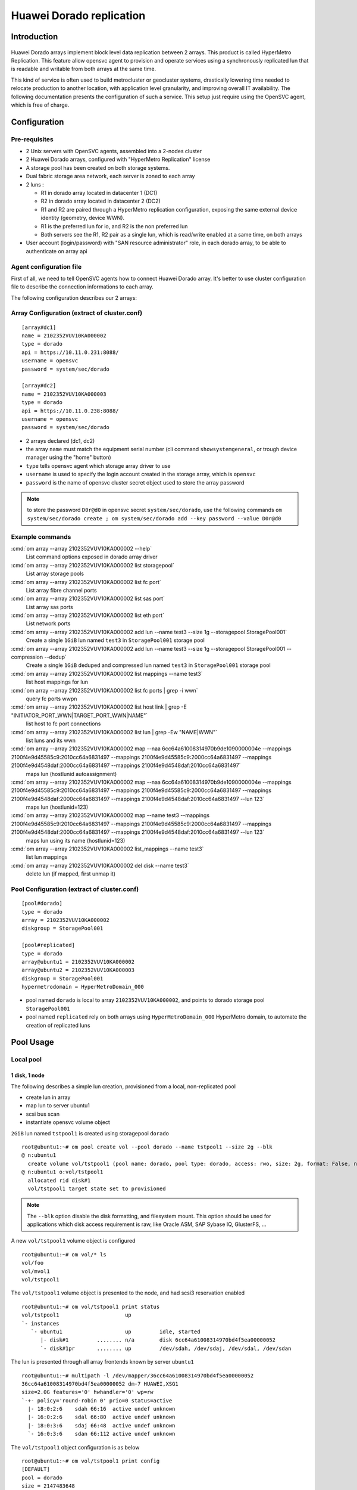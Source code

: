 Huawei Dorado replication
*************************

Introduction
============

.. figure:: _static/opensvc_geocluster_huawei_dorado.png
   :align:  center

Huawei Dorado arrays implement block level data replication between 2 arrays. This product is called HyperMetro Replication. This feature allow opensvc agent to provision and operate services using a synchronously replicated lun that is readable and writable from both arrays at the same time.

This kind of service is often used to build metrocluster or geocluster systems, drastically lowering time needed to relocate production to another location, with application level granularity, and improving overall IT availability. The following documentation presents the configuration of such a service. This setup just require using the OpenSVC agent, which is free of charge.


Configuration
=============

Pre-requisites
--------------

* 2 Unix servers with OpenSVC agents, assembled into a 2-nodes cluster
* 2 Huawei Dorado arrays, configured with "HyperMetro Replication" license
* A storage pool has been created on both storage systems.
* Dual fabric storage area network, each server is zoned to each array
* 2 luns :

  * R1 in dorado array located in datacenter 1 (DC1)
  * R2 in dorado array located in datacenter 2 (DC2)
  * R1 and R2 are paired through a HyperMetro replication configuration, exposing the same external device identity (geometry, device WWN).
  * R1 is the preferred lun for io, and R2 is the non preferred lun
  * Both servers see the R1, R2 pair as a single lun, which is read/write enabled at a same time, on both arrays

* User account (login/password) with "SAN resource administrator" role, in each dorado array, to be able to authenticate on array api


Agent configuration file
------------------------

First of all, we need to tell OpenSVC agents how to connect Huawei Dorado array. It's better to use cluster configuration file to describe the connection informations to each array.

The following configuration describes our 2 arrays:


Array Configuration (extract of cluster.conf)
---------------------------------------------

::

	[array#dc1]
	name = 2102352VUV10KA000002
	type = dorado
	api = https://10.11.0.231:8088/
	username = opensvc
	password = system/sec/dorado
	
	[array#dc2]
	name = 2102352VUV10KA000003
	type = dorado
	api = https://10.11.0.238:8088/
	username = opensvc
	password = system/sec/dorado

* 2 arrays declared (dc1, dc2)
* the array ``name`` must match the equipment serial number (cli command ``showsystemgeneral``, or trough device manager using the "home" button)
* ``type`` tells opensvc agent which storage array driver to use
* ``username`` is used to specify the login account created in the storage array, which is ``opensvc``
* ``password`` is the name of opensvc cluster secret object used to store the array password

.. note:: to store the password ``D0r@d0`` in opensvc secret ``system/sec/dorado``, use the following commands
          ``om system/sec/dorado create ; om system/sec/dorado add --key password --value D0r@d0``


Example commands
----------------

:cmd:`om array --array 2102352VUV10KA000002 --help`
    List command options exposed in dorado array driver

:cmd:`om array --array 2102352VUV10KA000002 list storagepool`
    List array storage pools

:cmd:`om array --array 2102352VUV10KA000002 list fc port`
    List array fibre channel ports

:cmd:`om array --array 2102352VUV10KA000002 list sas port`
    List array sas ports

:cmd:`om array --array 2102352VUV10KA000002 list eth port`
    List network ports

:cmd:`om array --array 2102352VUV10KA000002 add lun --name test3 --size 1g --storagepool StoragePool001`
    Create a single ``1GiB`` lun named ``test3`` in ``StoragePool001`` storage pool

:cmd:`om array --array 2102352VUV10KA000002 add lun --name test3 --size 1g --storagepool StoragePool001 --compression --dedup`
    Create a single ``1GiB`` deduped and compressed lun named ``test3`` in ``StoragePool001`` storage pool

:cmd:`om array --array 2102352VUV10KA000002 list mappings --name test3`
   list host mappings for lun 

:cmd:`om array --array 2102352VUV10KA000002 list fc ports | grep -i wwn`
   query fc ports wwpn

:cmd:`om array --array 2102352VUV10KA000002 list host link | grep -E "INITIATOR_PORT_WWN|TARGET_PORT_WWN|NAME"`
   list host to fc port connections

:cmd:`om array --array 2102352VUV10KA000002 list lun | grep -Ew "NAME|WWN"`
   list luns and its wwn

:cmd:`om array --array 2102352VUV10KA000002 map --naa 6cc64a61008314970b9de1090000004e --mappings 2100f4e9d45585c9:2010cc64a6831497 --mappings 2100f4e9d45585c9:2000cc64a6831497 --mappings 2100f4e9d4548daf:2000cc64a6831497 --mappings 2100f4e9d4548daf:2010cc64a6831497`
   maps lun (hostlunid autoassignment)


:cmd:`om array --array 2102352VUV10KA000002 map --naa 6cc64a61008314970b9de1090000004e --mappings 2100f4e9d45585c9:2010cc64a6831497 --mappings 2100f4e9d45585c9:2000cc64a6831497 --mappings 2100f4e9d4548daf:2000cc64a6831497 --mappings 2100f4e9d4548daf:2010cc64a6831497 --lun 123`
   maps lun (hostlunid=123) 

:cmd:`om array --array 2102352VUV10KA000002 map --name test3 --mappings 2100f4e9d45585c9:2010cc64a6831497 --mappings 2100f4e9d45585c9:2000cc64a6831497 --mappings 2100f4e9d4548daf:2000cc64a6831497 --mappings 2100f4e9d4548daf:2010cc64a6831497 --lun 123`
   maps lun using its name (hostlunid=123) 

:cmd:`om array --array 2102352VUV10KA000002 list_mappings --name test3`
   list lun mappings

:cmd:`om array --array 2102352VUV10KA000002 del disk --name test3`
   delete lun (if mapped, first unmap it)



Pool Configuration (extract of cluster.conf)
--------------------------------------------

::

	[pool#dorado]
	type = dorado
	array = 2102352VUV10KA000002
	diskgroup = StoragePool001
	
	[pool#replicated]
	type = dorado
	array@ubuntu1 = 2102352VUV10KA000002
	array@ubuntu2 = 2102352VUV10KA000003
	diskgroup = StoragePool001
	hypermetrodomain = HyperMetroDomain_000

* pool named ``dorado`` is local to array ``2102352VUV10KA000002``, and points to dorado storage pool ``StoragePool001``
* pool named ``replicated`` rely on both arrays using ``HyperMetroDomain_000`` HyperMetro domain, to automate the creation of replicated luns



Pool Usage
==========

Local pool
----------

1 disk, 1 node
~~~~~~~~~~~~~~

The following describes a simple lun creation, provisioned from a local, non-replicated pool

* create lun in array
* map lun to server ubuntu1
* scsi bus scan
* instantiate opensvc volume object

``2GiB`` lun named ``tstpool1`` is created using storagepool ``dorado`` ::

	root@ubuntu1:~# om pool create vol --pool dorado --name tstpool1 --size 2g --blk
	@ n:ubuntu1
	  create volume vol/tstpool1 (pool name: dorado, pool type: dorado, access: rwo, size: 2g, format: False, nodes: , shared: False)
	@ n:ubuntu1 o:vol/tstpool1
	  allocated rid disk#1
	  vol/tstpool1 target state set to provisioned

.. note::

       The ``--blk`` option disable the disk formatting, and filesystem mount. This option should be used for applications which disk access requirement is raw, like Oracle ASM, SAP Sybase IQ, GlusterFS, ...


A new ``vol/tstpool1`` volume object is configured ::

	root@ubuntu1:~# om vol/* ls
	vol/foo
	vol/mvol1
	vol/tstpool1

The ``vol/tstpool1`` volume object is presented to the node, and had scsi3 reservation enabled ::

	root@ubuntu1:~# om vol/tstpool1 print status
	vol/tstpool1                     up                                                           
	`- instances            
	   `- ubuntu1                    up         idle, started 
	      |- disk#1         ........ n/a        disk 6cc64a61008314970bd4f5ea00000052             
	      `- disk#1pr       ........ up         /dev/sdah, /dev/sdaj, /dev/sdal, /dev/sdan        


The lun is presented through all array frontends known by server ``ubuntu1`` ::

	root@ubuntu1:~# multipath -l /dev/mapper/36cc64a61008314970bd4f5ea00000052
	36cc64a61008314970bd4f5ea00000052 dm-7 HUAWEI,XSG1
	size=2.0G features='0' hwhandler='0' wp=rw
	`-+- policy='round-robin 0' prio=0 status=active
	  |- 18:0:2:6    sdah 66:16  active undef unknown
	  |- 16:0:2:6    sdal 66:80  active undef unknown
	  |- 18:0:3:6    sdaj 66:48  active undef unknown
	  `- 16:0:3:6    sdan 66:112 active undef unknown

The ``vol/tstpool1`` object configuration is as below ::

	root@ubuntu1:~# om vol/tstpool1 print config
	[DEFAULT]
	pool = dorado
	size = 2147483648
	access = rwo
	id = fde92dfd-faef-467f-80aa-8e7772ac2c62
	
	[disk#1]
	type = disk
	name = tstpool1.root.vol.hwcl1
	scsireserv = True
	shared = False
	size = 2147483648
	disk_id@ubuntu1 = 6cc64a61008314970bd4f5ea00000052
	
	[sync#i0]
	disable = True
	
2 dedicated disks, 2 nodes
~~~~~~~~~~~~~~~~~~~~~~~~~~
	
2 x ``5GiB`` luns named ``tstavn1`` are created using storagepool ``dorado``. Present lun 1 to ubuntu1, present lun 2 to ubuntu2 ::

	root@ubuntu1:~# om pool create vol --pool dorado --name tstavn1 --size 5g --nodes '*' --blk
	@ n:ubuntu1
	  create volume vol/tstavn1 (pool name: dorado, pool type: dorado, access: rwo, size: 5g, format: False, nodes: *, shared: False)
	@ n:ubuntu1 o:vol/tstavn1
	  allocated rid disk#1
	  vol/tstavn1 target state set to provisioned

.. note::

       Lun naming inside array is suffixed with the server hostname which owns the disk (``tstavn1.root.vol.hwcl1.ubuntu1``)
       ``tstavn1`` is the disk name.
       ``root`` is the opensvc namespace.
       ``vol`` is the object kind.
       ``hwcl1`` is the opensvc cluster name.
       ``ubuntu1`` is the server name owning the disk.

Same ``vol/tstavn1`` object name accross opensvc cluster, but different lun wwn on each server ::
	
	root@ubuntu1:~# om vol/tstavn1 print config
	[DEFAULT]
	pool = dorado
	size = 5368709120
	access = rwo
	nodes = *
	id = 470690fd-82da-44b3-9a1d-4a50b6c4f09b
	
	[disk#1]
	type = disk
	name = tstavn1.root.vol.hwcl1
	scsireserv = True
	shared = False
	size = 5368709120
	disk_id@ubuntu1 = 6cc64a61008314970cccd41900000058
	disk_id@ubuntu2 = 6cc64a61008314970cccdd1f00000059
	
	
1 shared disk, 2 nodes
~~~~~~~~~~~~~~~~~~~~~~

``10GiB`` lun named ``tstavn2`` is created using storagepool ``dorado``. Present lun to ubuntu1 and ubuntu2 ::

	root@ubuntu1:~# om pool create vol --pool dorado --name tstavn2 --size 10g --nodes '*' --shared --blk
	@ n:ubuntu1
	  create volume vol/tstavn2 (pool name: dorado, pool type: dorado, access: rwo, size: 10g, format: False, nodes: *, shared: True)
	@ n:ubuntu1 o:vol/tstavn2
	  allocated rid disk#1
	  vol/tstavn2 target state set to provisioned
	
``vol/tstavn2`` object shows same lun wwn on both servers ::

	root@ubuntu1:~# om vol/tstavn2 print config
	[DEFAULT]
	pool = dorado
	size = 10737418240
	access = rwo
	nodes = *
	id = c12d2610-cdf9-445b-8969-5296fff9484c
	
	[disk#1]
	type = disk
	name = tstavn2.root.vol.hwcl1
	scsireserv = True
	shared = True
	size = 10737418240
	disk_id = 6cc64a61008314970cd01f270000005a
	
	[sync#i0]
	disable = True


Replicated Pool
---------------

1 replicated disk, 1 node
~~~~~~~~~~~~~~~~~~~~~~~~~

``1GiB`` lun named ``rep1`` is created using storagepool ``replicated`` ::

	root@ubuntu1:~# om pool create vol --pool replicated --name rep1 --size 1g --blk
	@ n:ubuntu1
	  create volume vol/rep1 (pool name: replicated, pool type: dorado, access: rwo, size: 1g, format: False, nodes: , shared: False)
	@ n:ubuntu1 o:vol/rep1
	  allocated rid disk#1
	  vol/rep1 target state set to provisioned

.. note:: Disk will be named ``rep1.root.vol.hwcl1.ubuntu1`` inside dorado arrays

The ``vol/rep1`` volume object is presented to the node, and had scsi3 reservation enabled on 8 paths ::

	root@ubuntu1:~# om vol/rep1 print status
	vol/rep1                         up                                                                                                
	`- instances            
	   `- ubuntu1                    up         idle, started                                      
	      |- disk#1         ........ n/a        disk 6cc64a61008314970cd29b080000005b                                                  
	      `- disk#1pr       ........ up         /dev/sdat, /dev/sdau, /dev/sdav, /dev/sdaw, /dev/sdax, /dev/sday, /dev/sdaz, /dev/sdba 
	
The lun is presented through all array frontends known by server ``ubuntu1``. 4 paths to local preferred array ``status=active``. 4 paths to remote non-preferred array ``status=enabled`` ::

	root@ubuntu1:~# multipath -l /dev/sdat
	36cc64a61008314970cd29b080000005b dm-10 HUAWEI,XSG1
	size=1.0G features='0' hwhandler='0' wp=rw
	|-+- policy='round-robin 0' prio=0 status=active
	| |- 18:0:2:8 sdat 66:208 active undef unknown
	| |- 16:0:2:8 sdax 67:16  active undef unknown
	| |- 18:0:3:8 sdau 66:224 active undef unknown
	| `- 16:0:3:8 sday 67:32  active undef unknown
	`-+- policy='round-robin 0' prio=0 status=enabled
	  |- 18:0:5:4 sdaw 67:0   active undef unknown
	  |- 16:0:5:4 sdba 67:64  active undef unknown
	  |- 18:0:4:4 sdav 66:240 active undef unknown
	  `- 16:0:4:4 sdaz 67:48  active undef unknown
	
The ``vol/rep1`` object configuration is as below ::
	
	root@ubuntu1:~# om vol/rep1 print config
	[DEFAULT]
	pool = replicated
	size = 1073741824
	access = rwo
	id = 383c4caf-f975-4c86-a386-f67bd360c59a
	
	[disk#1]
	type = disk
	name = rep1.root.vol.hwcl1
	scsireserv = True
	shared = False
	size = 1073741824
	disk_id@ubuntu1 = 6cc64a61008314970cd29b080000005b
	
	[sync#i0]
	disable = True
	
	
1 shared replicated disk, 1 node
~~~~~~~~~~~~~~~~~~~~~~~~~~~~~~~~

``1GiB`` lun named ``rep2`` is created using storagepool ``replicated`` and marked as shared ::

	root@ubuntu1:~# om pool create vol --pool replicated --name rep2 --size 1g --shared --blk
	@ n:ubuntu1
	  create volume vol/rep2 (pool name: replicated, pool type: dorado, access: rwo, size: 1g, format: False, nodes: , shared: True)
	@ n:ubuntu1 o:vol/rep2
	  allocated rid disk#1
	  vol/rep2 target state set to provisioned
	
.. note:: Due to ``--shared`` option, disk will be named ``rep2.root.vol.hwcl1`` inside dorado arrays, supposed to be presented later to another node

The ``vol/rep2`` object configuration is as below ::

	root@ubuntu1:~# om vol/rep2 print config
	[DEFAULT]
	pool = replicated
	size = 1073741824
	access = rwo
	id = 9da6563d-6759-418f-a947-55e9c73a364e
	
	[disk#1]
	type = disk
	name = rep2.root.vol.hwcl1
	scsireserv = True
	shared = True
	size = 1073741824
	disk_id = 6cc64a61008314970cd58f260000005c
	
	[sync#i0]
	disable = True
	
The lun is presented through all array frontends known by server ``ubuntu1``. 4 paths to local preferred array ``status=active``. 4 paths to remote non-preferred array ``status=enabled`` ::

	root@ubuntu1:~# multipath -l /dev/mapper/36cc64a61008314970cd58f260000005c
	36cc64a61008314970cd58f260000005c dm-11 HUAWEI,XSG1
	size=1.0G features='0' hwhandler='0' wp=rw
	|-+- policy='round-robin 0' prio=0 status=active
	| |- 18:0:2:10 sdbb 67:80  active undef unknown
	| |- 16:0:2:10 sdbf 67:144 active undef unknown
	| |- 18:0:3:10 sdbc 67:96  active undef unknown
	| `- 16:0:3:10 sdbg 67:160 active undef unknown
	`-+- policy='round-robin 0' prio=0 status=enabled
	  |- 18:0:4:5  sdbd 67:112 active undef unknown
	  |- 16:0:5:5  sdbi 67:192 active undef unknown
	  |- 18:0:5:5  sdbe 67:128 active undef unknown
	  `- 16:0:4:5  sdbh 67:176 active undef unknown
	
	
1 shared replicated disk, 2 nodes
~~~~~~~~~~~~~~~~~~~~~~~~~~~~~~~~~

``1GiB`` lun named ``rep4`` is created using storagepool ``replicated``, marked as shared, and presented to all cluster nodes ::

	root@ubuntu1:~# om pool create vol --pool replicated --name rep4 --size 1g --shared --nodes '*' --blk
	@ n:ubuntu1
	  create volume vol/rep4 (pool name: replicated, pool type: dorado, access: rwo, size: 1g, format: False, nodes: *, shared: True)
	@ n:ubuntu1 o:vol/rep4
	  allocated rid disk#1
	  vol/rep4 target state set to provisioned

The ``vol/rep4`` volume object is presented to the node, and had scsi3 reservation enabled on 8 paths ::

	root@ubuntu1:~# om vol/rep4 print status 
	vol/rep4                         up                                                                                                
	`- instances            
	   |- ubuntu2                    down       idle                                                                 
	   `- ubuntu1                    up         idle, started                                      
	      |- disk#1         ........ n/a        disk 6cc64a61008314970cd7b64b0000005e                                                  
	      |- disk#1pr       ........ up         /dev/sdbr, /dev/sdbs, /dev/sdbt, /dev/sdbu, /dev/sdbv, /dev/sdbw, /dev/sdbx, /dev/sdby 
	      `- sync#i0        ..DO./.. n/a        rsync svc config to nodes                                                              
	
The ``vol/rep4`` object configuration is as below ::

	root@ubuntu1:~# om vol/rep4 print config
	[DEFAULT]
	pool = replicated
	size = 1073741824
	access = rwo
	nodes = *
	id = 94add459-0d08-4e4d-b64f-a9bd9439202b
	
	[disk#1]
	type = disk
	name = rep4.root.vol.hwcl1
	scsireserv = True
	shared = True
	size = 1073741824
	disk_id = 6cc64a61008314970cd7b64b0000005e
	
	[sync#i0]
	disable = True



Service Usage
=============

The most common usage of opensvc dorado driver is through opensvc service provisioning, using a volume object :


A service object is created in cluster ::

	SVC=svctest
	om $SVC create

The ``env`` section in service object is set to point to cluster pool named ``replicated`` ::

	om $SVC set --kw env.size=3G --kw env.pool=replicated

The service is configured to run on all cluster nodes, automatically being orchestrated by opensvc ::

	om $SVC set --kw nodes='*' --kw orchestrate=ha

The volume object is configured into opensvc service ::

	om $SVC set --kw volume#1.name={svcname} --kw volume#1.pool={env.pool} --kw volume#1.size={env.size} --kw volume#1.shared=true

.. note:: The pool name, and volume sized points to ``env`` section where those parameters have been set at the previous step

A simple application is added to the service ::

	om $SVC set --kw app#0.type=simple --kw='app#0.start=/usr/bin/python3 -m http.server {env.port}' --kw app#0.cwd=/tmp --kw env.port=8000

Service is now ready to be provisioned ::

        om $SVC provision

To make copy/paste easy, all commands are below::

        SVC=svctest
        om $SVC create
        om $SVC set --kw env.size=3G --kw env.pool=replicated --kw nodes='*' --kw orchestrate=ha
        om $SVC set --kw volume#1.name={svcname} --kw volume#1.pool={env.pool} --kw volume#1.size={env.size} --kw volume#1.shared=true
        om $SVC set --kw app#0.type=simple --kw='app#0.start=/usr/bin/python3 -m http.server {env.port}' --kw app#0.cwd=/tmp --kw env.port=8000
        om $SVC provision

